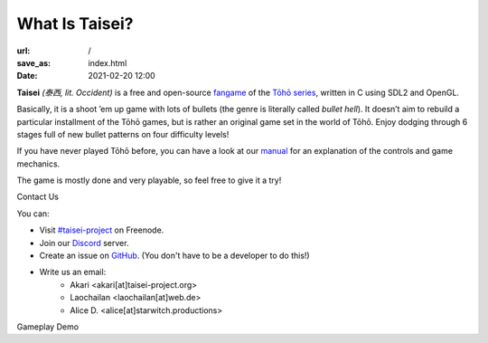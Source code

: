 What Is Taisei?
###############

:url: /
:save_as: index.html
:date: 2021-02-20 12:00

**Taisei** *(泰西, lit. Occident)* is a free and open-source `fangame <https://en.wikipedia.org/wiki/Fangame>`__ of the
`Tōhō series <https://en.wikipedia.org/wiki/Touhou_Project>`__,
written in C using SDL2 and OpenGL.


Basically, it is a shoot ’em up game with lots of bullets (the genre is
literally called *bullet hell*). It doesn’t aim to rebuild a particular
installment of the Tōhō games, but is rather an original game set in the
world of Tōhō. Enjoy dodging through 6 stages full of new bullet patterns
on four difficulty levels!

If you have never played Tōhō before, you can have a look at our `manual <https://github.com/taisei-project/taisei/blob/master/doc/GAME.rst>`__ for an explanation of the controls and game mechanics.

The game is mostly done and very playable, so feel free to give it a try!

.. container:: splitter

    .. container:: splitter-pane

        .. container:: splitter-pane-header

            Contact Us

        .. class:: splitter-pane-content

            You can:

            - Visit `#taisei-project <irc://irc.freenode.net:6667/taisei-project>`__ on Freenode.
            - Join our `Discord <https://discord.gg/JEHCMzW>`__ server.
            - Create an issue on `GitHub <https://github.com/taisei-project/taisei>`__. (You don't have to be a developer to do this!)
            - Write us an email:
                - Akari <akari[at]taisei-project.org>
                - Laochailan <laochailan[at]web.de>
                - Alice D. <alice[at]starwitch.productions>

    .. container:: splitter-pane

        .. container:: splitter-pane-header

            Gameplay Demo

        .. container:: splitter-pane-content

            .. youtube:: exI-OhuHOGw
               :class: youtube-4x3
               :allowfullscreen: no
               :nocookie: yes

